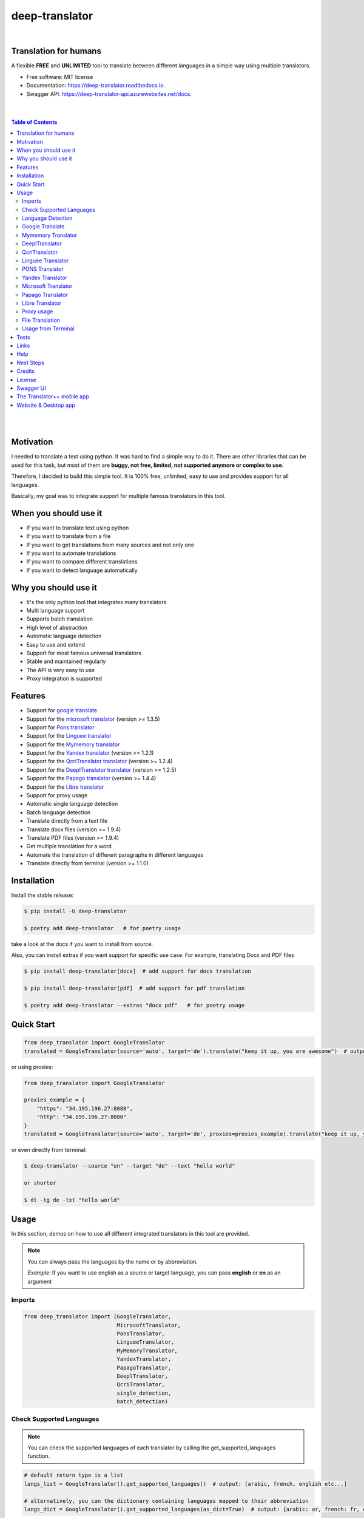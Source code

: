 ##################
deep-translator
##################

.. image:: ../assets/icon.jpg
    :width: 100
    :align: center
    :alt: deep-translator-icon

|


.. image:: https://img.shields.io/pypi/v/deep-translator.svg
        :target: https://pypi.python.org/pypi/deep-translator
.. image:: https://img.shields.io/travis/nidhaloff/deep-translator.svg
        :target: https://github.com/nidhaloff/deep-translator/actions/workflows/build.yml
.. image:: https://readthedocs.org/projects/deep-translator/badge/?version=latest
        :target: https://deep-translator.readthedocs.io/en/latest/?badge=latest
        :alt: Documentation Status
.. image:: https://img.shields.io/pypi/l/deep-translator
        :target: https://pypi.python.org/pypi/deep-translator

.. image:: https://img.shields.io/pypi/status/deep-translator
        :target: https://pypi.python.org/pypi/deep-translator

.. image:: https://pepy.tech/badge/deep-translator
    :target: https://pepy.tech/project/deep-translator


.. image:: https://img.shields.io/pypi/wheel/deep-translator
        :target: https://pypi.python.org/pypi/deep-translator

.. image:: https://img.shields.io/twitter/url?url=https%3A%2F%2Ftwitter.com%2FNidhalBaccouri
        :alt: Twitter URL
        :target: https://twitter.com/NidhalBaccouri


=======================
Translation for humans
=======================

A flexible **FREE** and **UNLIMITED** tool to translate between different languages in a simple way using multiple translators.


* Free software: MIT license
* Documentation: https://deep-translator.readthedocs.io.
* Swagger API: https://deep-translator-api.azurewebsites.net/docs.

|
|

.. contents:: Table of Contents
    :depth: 3

|
|


==========
Motivation
==========

I needed to translate a text using python. It was hard to find a simple way to do it.
There are other libraries that can be used for this task, but most of them
are **buggy, not free, limited, not supported anymore or complex to use.**

Therefore, I decided to build this simple tool. It is 100% free, unlimited, easy to use and provides
support for all languages.

Basically, my goal was to integrate support for multiple famous translators
in this tool.

======================
When you should use it
======================

- If you want to translate text using python
- If you want to translate from a file
- If you want to get translations from many sources and not only one
- If you want to automate translations
- If you want to compare different translations
- If you want to detect language automatically

======================
Why you should use it
======================

- It's the only python tool that integrates many translators
- Multi language support
- Supports batch translation
- High level of abstraction
- Automatic language detection
- Easy to use and extend
- Support for most famous universal translators
- Stable and maintained regularly
- The API is very easy to use
- Proxy integration is supported

========
Features
========

* Support for `google translate <https://translate.google.com/>`_
* Support for the `microsoft translator <https://www.microsoft.com/en-us/translator//>`_ (version >= 1.3.5)
* Support for `Pons translator <https://de.pons.com/>`_
* Support for the `Linguee translator <https://www.linguee.com/>`_
* Support for the `Mymemory translator <https://mymemory.translated.net/>`_
* Support for the `Yandex translator <https://yandex.com/>`_ (version >= 1.2.1)
* Support for the `QcriTranslator translator <https://mt.qcri.org/api/>`_ (version >= 1.2.4)
* Support for the `DeeplTranslator translator <https://www.deepl.com/en/translator/>`_ (version >= 1.2.5)
* Support for the `Papago translator <https://papago.naver.com/>`_ (version >= 1.4.4)
* Support for the `Libre translator <https://libretranslate.com/>`_
* Support for proxy usage
* Automatic single language detection
* Batch language detection
* Translate directly from a text file
* Translate docx files (version >= 1.9.4)
* Translate PDF files (version >= 1.9.4)
* Get multiple translation for a word
* Automate the translation of different paragraphs in different languages
* Translate directly from terminal (version >= 1.1.0)

=============
Installation
=============

Install the stable release:

.. code-block:: console

    $ pip install -U deep-translator

    $ poetry add deep-translator   # for poetry usage

take a look at the docs if you want to install from source.

Also, you can install extras if you want support for specific use case. For example, translating Docx and PDF files

.. code-block:: console

    $ pip install deep-translator[docx]  # add support for docx translation

    $ pip install deep-translator[pdf]  # add support for pdf translation

    $ poetry add deep-translator --extras "docx pdf"   # for poetry usage

============
Quick Start
============

.. code-block:: python

    from deep_translator import GoogleTranslator
    translated = GoogleTranslator(source='auto', target='de').translate("keep it up, you are awesome")  # output -> Weiter so, du bist großartig

or using proxies:

.. code-block:: python

    from deep_translator import GoogleTranslator

    proxies_example = {
        "https": "34.195.196.27:8080",
        "http": "34.195.196.27:8080"
    }
    translated = GoogleTranslator(source='auto', target='de', proxies=proxies_example).translate("keep it up, you are awesome")  # output -> Weiter so, du bist großartig


or even directly from terminal:

.. code-block:: console

    $ deep-translator --source "en" --target "de" --text "hello world"

    or shorter

    $ dt -tg de -txt "hello world"


=====
Usage
=====

In this section, demos on how to use all different integrated translators in this tool are provided.

.. note::

    You can always pass the languages by the name or by abbreviation.

    *Example*: If you want to use english as a source or target language, you can pass **english** or **en** as an argument

Imports
--------

.. code-block:: python

    from deep_translator import (GoogleTranslator,
                                 MicrosoftTranslator,
                                 PonsTranslator,
                                 LingueeTranslator,
                                 MyMemoryTranslator,
                                 YandexTranslator,
                                 PapagoTranslator,
                                 DeeplTranslator,
                                 QcriTranslator,
                                 single_detection,
                                 batch_detection)


Check Supported Languages
---------------------------

.. note::

    You can check the supported languages of each translator by calling the
    get_supported_languages function.

.. code-block:: python

    # default return type is a list
    langs_list = GoogleTranslator().get_supported_languages()  # output: [arabic, french, english etc...]

    # alternatively, you can the dictionary containing languages mapped to their abbreviation
    langs_dict = GoogleTranslator().get_supported_languages(as_dict=True)  # output: {arabic: ar, french: fr, english:en etc...}

Language Detection
------------------

.. note::

    You can also detect language automatically. Notice that this package is free and my goal is to keep it free.
    Therefore, you will need to get your own api_key if you want to use the language detection function.
    I figured out you can get one for free here: https://detectlanguage.com/documentation

- Single Text Detection

.. code-block:: python

    lang = single_detection('bonjour la vie', api_key='your_api_key')
    print(lang) # output: fr

- Batch Detection

.. code-block:: python

    lang = batch_detection(['bonjour la vie', 'hello world'], api_key='your_api_key')
    print(lang) # output: [fr, en]



Google Translate
-----------------

.. code-block:: python

    text = 'happy coding'

- You can use automatic language detection to detect the source language:

.. code-block:: python

    translated = GoogleTranslator(source='auto', target='de').translate(text=text)

- You can pass languages by name or by abbreviation:

.. code-block:: python

    translated = GoogleTranslator(source='auto', target='german').translate(text=text)

    # Alternatively, you can pass languages by their abbreviation:
    translated = GoogleTranslator(source='en', target='de').translate(text=text)

- You can also reuse the Translator class and change/update its properties.

(Notice that this is important for performance too, since instantiating new objects is expensive)


.. code-block:: python

    # let's say first you need to translate from auto to german
    my_translator = GoogleTranslator(source='auto', target='german')
    result = my_translator.translate(text=text)
    print(f"Translation using source = {my_translator.source} and target = {my_translator.target} -> {result}")

    # let's say later you want to reuse the class but your target is french now
    # This is the best practice and how you should use deep-translator.
    # Please don't over-instantiate translator objects without a good reason, otherwise you will run into performance issues
    my_translator.target = 'fr'  # this will override the target 'german' passed previously
    result = my_translator.translate(text=text)
    print(f"Translation using source = {my_translator.source} and target = {my_translator.target} -> {result}")

    # you can also update the source language as well
    my_translator.source = 'en'  # this will override the source 'auto' passed previously
    result = my_translator.translate(text=text)
    print(f"Translation using source = {my_translator.source} and target = {my_translator.target} -> {result}")


- Translate batch of texts

.. code-block:: python

    texts = ["hallo welt", "guten morgen"]

    # the translate_sentences function is deprecated, use the translate_batch function instead
    translated = GoogleTranslator('de', 'en').translate_batch(texts)

- Translate from a file:

.. code-block:: python

    translated = GoogleTranslator(source='auto', target='german').translate_file('path/to/file')

Mymemory Translator
--------------------

.. note::

    As in google translate, you can use the automatic language detection with mymemory by using "auto" as an
    argument for the source language. However, this feature in the mymemory translator is not so powerful as
    in google translate.

- Simple translation

.. code-block:: python

    text = 'Keep it up. You are awesome'

    translated = MyMemoryTranslator(source='auto', target='french').translate(text)

- Translate batch of texts

.. code-block:: python

    texts = ["hallo welt", "guten morgen"]

    # the translate_sentences function is deprecated, use the translate_batch function instead
    translated = MyMemoryTranslator('de', 'en').translate_batch(texts)

- Translate from file

.. code-block:: python

    path = "your_file.txt"

    translated = MyMemoryTranslator(source='en', target='fr').translate_file(path)


DeeplTranslator
-----------------

.. note::

    In order to use the DeeplTranslator translator, you need to generate an api key. Deepl offers a Pro and a free API.
    deep-translator supports both Pro and free APIs. Just check the examples below.
    Visit https://www.deepl.com/en/docs-api/ for more information on how to generate your Deepl api key

- Simple translation

.. code-block:: python

    text = 'Keep it up. You are awesome'

    translated = DeeplTranslator(api_key="your_api_key", source="en", target="en", use_free_api=True).translate(text)

.. note::
        deep-translator uses free deepl api by default. If you have the pro version then simply set the use_free_api to false.


- Translate batch of texts

.. code-block:: python

    texts = ["hallo welt", "guten morgen"]

    # the translate_sentences function is deprecated, use the translate_batch function instead
    translated = DeeplTranslator("your_api_key").translate_batch(texts)

QcriTranslator
--------------------

.. note::

    In order to use the QcriTranslator translator, you need to generate a free api key. Visit https://mt.qcri.org/api/
    for more information

- Check languages

.. code-block:: python

    # as a property
    print("language pairs: ", QcriTranslator("your_api_key").languages)

- Check domains

.. code-block:: python

    # as a property
    print("domains: ", QcriTranslator("your_api_key").domains)

- Text translation

.. code-block:: python

    text = 'Education is great'

    translated = QcriTranslator("your_api_key").translate(source='en', target='ar', domain="news", text=text)
    # output -> التعليم هو عظيم

    # see docs for batch translation and more.

Linguee Translator
-------------------

.. code-block:: python

    word = 'good'

- Simple Translation

.. code-block:: python

    translated_word = LingueeTranslator(source='english', target='french').translate(word)

- Return all synonyms or words that match

.. code-block:: python

    # set the argument return_all to True if you want to get all synonyms of the word to translate
    translated_word = LingueeTranslator(source='english', target='french').translate(word, return_all=True)

- Translate a batch of words

.. code-block:: python

    translated_words = LingueeTranslator(source='english', target='french').translate_words(["good", "awesome"])

PONS Translator
----------------

.. note::

    You can pass the languages by the name or by abbreviation just like
    previous examples using GoogleTranslate

.. code-block:: python

    word = 'awesome'

- Simple Translation

.. code-block:: python

    translated_word = PonsTranslator(source='english', target='french').translate(word)

    # pass language by their abbreviation
    translated_word = PonsTranslator(source='en', target='fr').translate(word)

- Return all synonyms or words that match

.. code-block:: python

    # set the argument return_all to True if you want to get all synonyms of the word to translate
    translated_word = PonsTranslator(source='english', target='french').translate(word, return_all=True)

- Translate a batch of words

.. code-block:: python

    translated_words = LingueeTranslator(source='english', target='french').translate_words(["good", "awesome"])

Yandex Translator
------------------

.. note::

    You need to require a **private api key** if you want to use the yandex translator.
    Visit the official website for more information about how to get one

- Language detection

.. code-block:: python

    lang = YandexTranslator('your_api_key').detect('Hallo, Welt')
    print(f"language detected: {lang}")  # output -> language detected: 'de'

- Text translation

.. code-block:: python

    # with auto detection | meaning provide only the target language and let yandex detect the source
    translated = YandexTranslator('your_api_key').translate(source="auto", target="en", text='Hallo, Welt')
    print(f"translated text: {translated}")  # output -> translated text: Hello world

    # provide source and target language explicitly
    translated = YandexTranslator('your_api_key').translate(source="de", target="en", text='Hallo, Welt')
    print(f"translated text: {translated}")  # output -> translated text: Hello world

- File translation

.. code-block:: python

    translated = YandexTranslator('your_api_key').translate_file(source="auto", target="en", path="path_to_your_file")

- Batch translation

.. code-block:: python

    translated = YandexTranslator('your_api_key').translate_batch(source="auto", target="de", batch=["hello world", "happy coding"])


Microsoft Translator
---------------------

.. note::

    You need to require an **api key** if you want to use the microsoft translator.
    Visit the official website for more information about how to get one.
    Microsoft offers a free tier 0 subscription (2 million characters per month).

- Required and optional attributes

    There are two required attributes, namely "api_key" (string) and "target" (string or list).
    Attribute "source" is optional.
    Also, Microsoft API accepts a number of other optional attributes, you can find them here:  https://docs.microsoft.com/azure/cognitive-services/translator/reference/v3-0-translate
    You can simply add them after the required attributes, see the example.

.. code-block:: python

    text = 'happy coding'
    translated = MicrosoftTranslator(api_key='some-key', target='de').translate(text=text)
    translated_two_targets = MicrosoftTranslator(api_key='some-key', target=['de', 'ru']).translate(text=text)
    translated_with_optional_attr = MicrosoftTranslator(api_key='some-key', target='de', textType='html']).translate(text=text)

- You can pass languages by name or by abbreviation:

.. code-block:: python

    translated = MicrosoftTranslator(api_key='some-key', target='german').translate(text=text)

    # Alternatively, you can pass languages by their abbreviation:
    translated = MicrosoftTranslator(api_key='some-key', target='de').translate(text=text)

- Translate batch of texts

.. code-block:: python

    texts = ["hallo welt", "guten morgen"]
    translated = MicrosoftTranslator(api_key='some-key', target='english').translate_batch(texts)

- Translate from a file:

.. code-block:: python

    translated = MicrosoftTranslator(api_key='some-key', target='german').translate_file('path/to/file')


Papago Translator
---------------------

.. note::

    You need to require a **client id** and **client secret key** if you want to use the papago translator.
    Visit the official website for more information about how to get one.

.. code-block:: python

    text = 'happy coding'
    translated = PapagoTranslator(client_id='your_client_id', secret_key='your_secret_key', source='en', target='ko').translate(text=text)  # output: 행복한 부호화


Libre Translator
---------------------

.. note::

    Libre translate has multiple  `mirrors <https://github.com/LibreTranslate/LibreTranslate#mirrors>`_ which can be used for the API endpoint.
    Some require an API key to be used. By default the base url is set to `libretranslate.de <https://libretranslate.de/>`_ .
    This can be set using the "base_url" input parameter.

.. code-block:: python

    text = 'laufen'
    translated = LibreTranslator(source='auto', target='en', base_url = 'https://libretranslate.com/', api_key = 'your_api_key').translate(text=text)  # output: run


- You can pass languages by name or by abbreviation:

.. code-block:: python

    translated = LibreTranslator(source='german', target='english').translate(text=text)

    # Alternatively, you can pass languages by their abbreviation:
    translated = LibreTranslator(source='de', target='en').translate(text=text)


- Translate batch of texts

.. code-block:: python

    texts = ["hallo welt", "guten morgen"]
    translated = LibreTranslator(source='auto', target='en').translate_batch(texts)

- Translate from a file:

.. code-block:: python

    translated = LibreTranslator(source='auto', target='en').translate_file('path/to/file')



Proxy usage
-------------

deep-translator provides out of the box usage of proxies. Just define your proxies config as a dictionary
and pass it to the corresponding translator. Below is an example using the GoogleTranslator, but this feature
can be used with all supported translators.

.. code-block:: python

    from deep_translator import GoogleTranslator

    # define your proxy configs:
    proxies_example = {
        "https": "your https proxy",  # example: 34.195.196.27:8080
        "http": "your http proxy if available"
    }
    translated = GoogleTranslator(source='auto', target='de', proxies=proxies_example).translate("this package is awesome")


File Translation
--------------------

Deep-translator (version >= 1.9.4) supports not only text file translation, but docx and PDF files too.
However, you need to install deep-translator using the specific extras.

For docx translation:

.. code-block:: console

    pip install deep-translator[docx]

For PDF translation:

.. code-block:: console

    pip install deep-translator[pdf]


Usage from Terminal
--------------------

Deep-translator supports a series of command line arguments for quick and simple access to the translators directly in your console.

.. note::

    The program accepts ``deep-translator`` or ``dt`` as a command, feel free to substitute whichever you prefer.

For a list of available translators:

.. code-block:: console

    $ deep-translator list

To translate a string or line of text:

.. code-block:: console

    $ deep_translator google --source "english" --target "german" --text "happy coding"

Alternate short option names, along with using language abbreviations:

.. code-block:: console

    $ deep_translator google -src "en" -tgt "de" -txt "happy coding"


Finally, to retrieve a list of available languages for a given translator:

.. code-block:: console

    $ deep-translator languages google

======
Tests
======

Developers can install the development version of deep-translator and execute unit tests to verify functionality. For more information on doing this, see `the contribution guidelines <https://deep-translator.readthedocs.io/en/latest/contributing.html#get-started>`_

========
Links
========
Check this article on medium to know why you should use the deep-translator package and how to translate text using python.
https://medium.com/@nidhalbacc/how-to-translate-text-with-python-9d203139dcf5

======
Help
======

If you are facing any problems, please feel free to open an issue.
Additionally, you can make contact with the author for further information/questions.

Do you like deep-translator?
You can always help the development of this project by:

- Following on github and/or twitter
- Promote the project (ex: by giving it a star on github)
- Watch the github repo for new releases
- Tweet about the package
- Help others with issues on github
- Create issues and pull requests
- Sponsor the project

===========
Next Steps
===========

Take a look in the examples folder for more :)
Contributions are always welcome.
Read the Contribution guidelines `Here <https://deep-translator.readthedocs.io/en/latest/contributing.html#get-started>`_

==========
Credits
==========

Many thanks to @KirillSklyarenko for his work on integrating the microsoft translator

==========
License
==========

MIT license

Copyright (c) 2020-present, Nidhal Baccouri

===========
Swagger UI
===========

deep-translator offers an api server for easy integration with other applications. Non python applications
can communicate with the api directly and leverage the features of deep-translator

Access the api here: https://deep-translator-api.azurewebsites.net/docs



===========================
The Translator++ mobile app
===========================

.. image:: ../assets/app-icon.png
    :width: 100
    :alt: Icon of the app

You can download and try the app on play store https://play.google.com/store/apps/details?id=org.translator.translator&hl=en_US&gl=US

After developing the deep-translator, I realized how cool this would be if I can use it as an app on my mobile phone.
Sure, there is google translate, pons and linguee apps etc.. but isn't it cooler to make an app where all these
translators are integrated?

Long story short, I started working on the app. I decided to use the `kivy framework <https://kivy.org/#home/>`_ since
I wanted to code in python and to develop a cross platform app.
I open sourced the `Translator++ app <https://github.com/nidhaloff/deep-translator-app/>`_ on my github too.
Feel free to take a look at the code or make a pull request ;)

.. note::
    The Translator++ app is based on the deep-translator package. I just built the app to prove the capabilities
    of the deep-translator package ;)

I published the first release on google play store on 02-08-2020

Here are some screenshots:

- Phone

.. image:: ../assets/translator1.jpg
    :width: 30%
    :height: 200
    :alt: screenshot1
.. image:: ../assets/translator2.jpg
    :width: 30%
    :height: 200
    :alt: screenshot2
.. image:: ../assets/spinner.jpg
    :width: 30%
    :height: 200
    :alt: spinner

- Tablet:

.. image:: ../assets/hz_view.png
    :width: 100%
    :height: 300
    :alt: screenshot3

===========================
Website & Desktop app
===========================

Currently, there are propositions for a website and/or desktop app based on deep-translator.
You can follow the issue here: https://github.com/nidhaloff/deep-translator/issues/144
